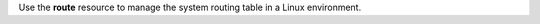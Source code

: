 .. The contents of this file may be included in multiple topics (using the includes directive).
.. The contents of this file should be modified in a way that preserves its ability to appear in multiple topics.

Use the **route** resource to manage the system routing table in a Linux environment.
